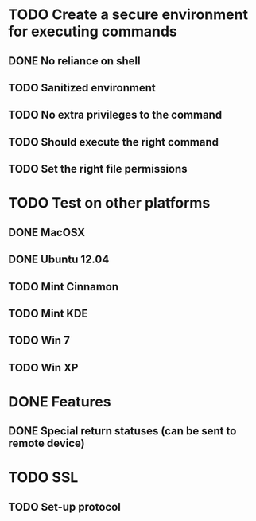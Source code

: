* TODO Create a secure environment for executing commands
** DONE No reliance on shell
** TODO Sanitized environment
** TODO No extra privileges to the command
** TODO Should execute the right command
** TODO Set the right file permissions

* TODO Test on other platforms
** DONE MacOSX
** DONE Ubuntu 12.04
** TODO Mint Cinnamon
** TODO Mint KDE
** TODO Win 7
** TODO Win XP

* DONE Features
** DONE Special return statuses (can be sent to remote device)

* TODO SSL
** TODO Set-up protocol
